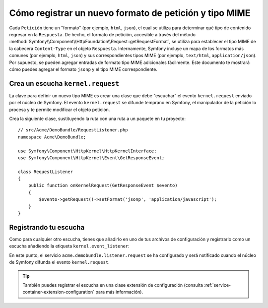 .. index::
   single: Petición; Añade un formato de petición y tipo mime

Cómo registrar un nuevo formato de petición y tipo MIME
=======================================================

Cada ``Petición`` tiene un "formato" (por ejemplo, ``html``, ``json``), el cual se utiliza para determinar qué tipo de contenido regresar en la ``Respuesta``. De hecho, el formato de petición, accesible a través del método :method:`Symfony\\Component\\HttpFoundation\\Request::getRequestFormat`, se utiliza para establecer el tipo MIME de la cabecera ``Content-Type`` en el objeto ``Respuesta``. Internamente, Symfony incluye un mapa de los formatos más comunes (por ejemplo, ``html``, ``json``) y sus correspondientes tipos MIME (por ejemplo, ``text/html``, ``application/json``). Por supuesto, se pueden agregar entradas de formato tipo MIME adicionales fácilmente. Este documento te mostrará cómo puedes agregar el formato ``jsonp`` y el tipo MIME correspondiente.

Crea un escucha ``kernel.request``
----------------------------------

La clave para definir un nuevo tipo MIME es crear una clase que debe "escuchar" el evento ``kernel.request`` enviado por el núcleo de Symfony. El evento ``kernel.request`` se difunde temprano en Symfony, el manipulador de la petición lo procesa y te permite modificar el objeto petición.

Crea la siguiente clase, sustituyendo la ruta con una ruta a un paquete en tu proyecto::

    // src/Acme/DemoBundle/RequestListener.php
    namespace Acme\DemoBundle;

    use Symfony\Component\HttpKernel\HttpKernelInterface;
    use Symfony\Component\HttpKernel\Event\GetResponseEvent;

    class RequestListener
    {
        public function onKernelRequest(GetResponseEvent $evento)
        {
            $evento->getRequest()->setFormat('jsonp', 'application/javascript');
        }
    }

Registrando tu escucha
----------------------

Como para cualquier otro escucha, tienes que añadirlo en uno de tus archivos de configuración y registrarlo como un escucha añadiendo la etiqueta ``kernel.event_listener``:

.. configuration-block::

    .. code-block:: xml

        <!-- app/config/config.xml -->
        <?xml version="1.0" ?>

        <container xmlns="http://symfony.com/schema/dic/services"
            xmlns:xsi="http://www.w3.org/2001/XMLSchema-instance"
            xsi:schemaLocation="http://symfony.com/schema/dic/services http://symfony.com/schema/dic/services/services-1.0.xsd">

            <service id="acme.demobundle.listener.request" class="Acme\DemoBundle\RequestListener">
                <tag name="kernel.event_listener" event="kernel.request" method="onKernelRequest" />
            </service>

        </container>

    .. code-block:: yaml

        # app/config/config.yml
        services:
            acme.demobundle.listener.request:
                class: Acme\DemoBundle\RequestListener
                tags:
                    - { name: kernel.event_listener, event: kernel.request, method: onKernelRequest }

    .. code-block:: php

        # app/config/config.php
        $definicion = new Definition('Acme\DemoBundle\RequestListener');
        $definicion->addTag('kernel.event_listener', array('event' => 'kernel.request', 'method' => 'onKernelRequest'));
        $contenedor->setDefinition('acme.demobundle.listener.request', $definicion);

En este punto, el servicio ``acme.demobundle.listener.request`` se ha configurado y será notificado cuando el núcleo de Symfony difunda el evento ``kernel.request``.

.. tip::

    También puedes registrar el escucha en una clase extensión de configuración (consulta :ref:`service-container-extension-configuration` para más información).
